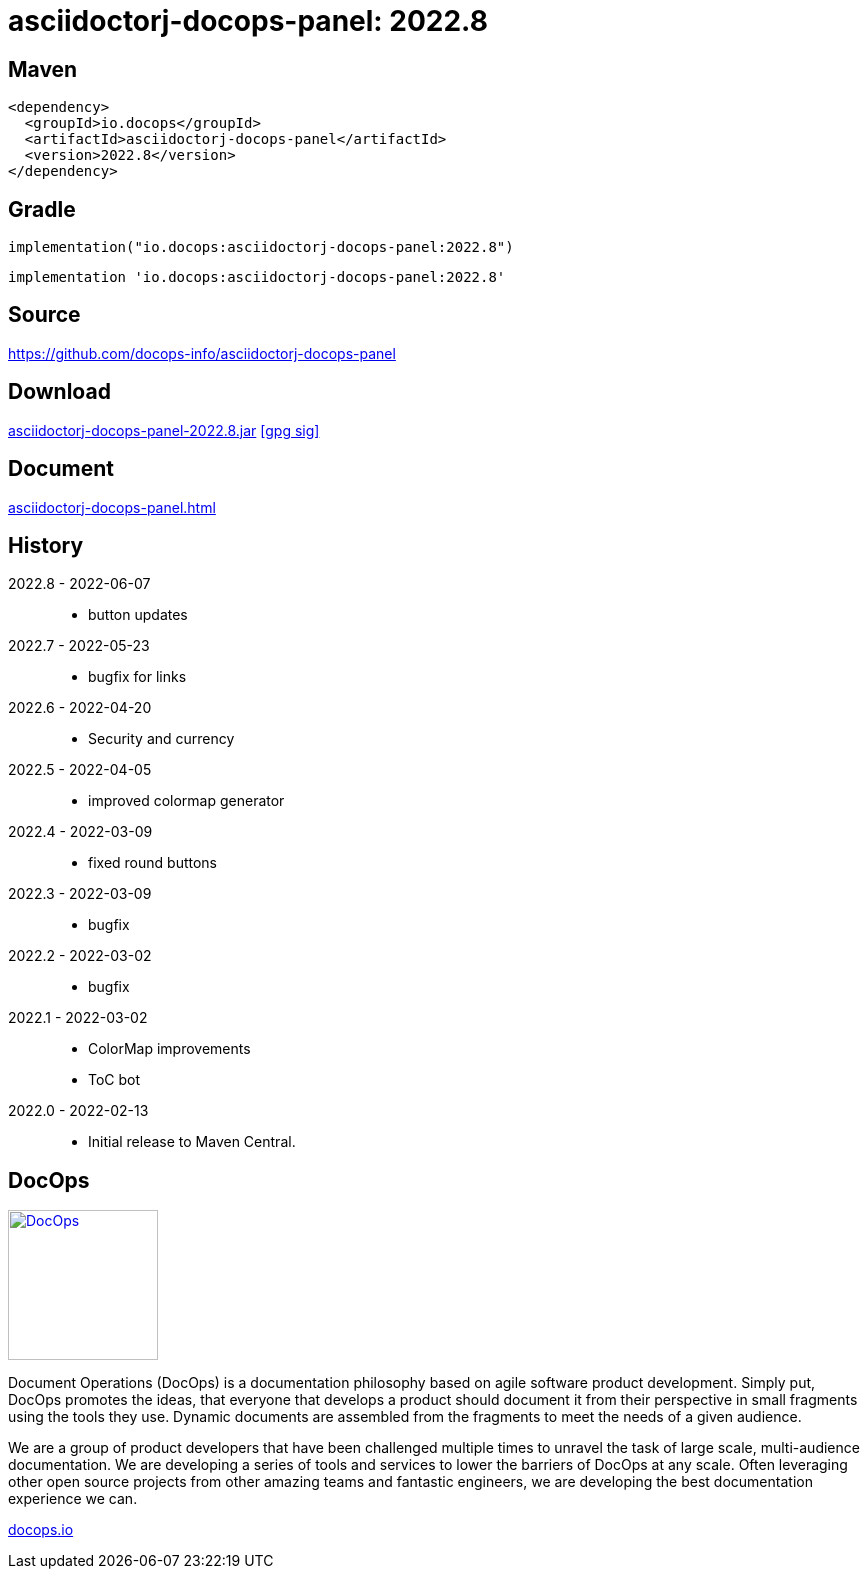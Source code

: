 :doctitle: {artifact}: {major}{minor}{patch}{extension}{build}
:imagesdir: images
:data-uri:
:group: io.docops
:artifact: asciidoctorj-docops-panel
:major: 2022
:minor: .8
:patch:
:build:
:extension:
//:extension: -SNAPSHOT

== Maven

[subs="+attributes"]
----
<dependency>
  <groupId>{group}</groupId>
  <artifactId>{artifact}</artifactId>
  <version>{major}{minor}{patch}{extension}{build}</version>
</dependency>
----

== Gradle
[subs="+attributes"]
----
implementation("{group}:{artifact}:{major}{minor}{patch}{extension}{build}")
----
[subs="+attributes"]
----
implementation '{group}:{artifact}:{major}{minor}{patch}{extension}{build}'
----

== Source

link:https://github.com/docops-info/{artifact}[]

== Download

link:https://search.maven.org/remotecontent?filepath=io/docops/{artifact}/{major}{minor}{patch}{extension}{build}/{artifact}-{major}{minor}{patch}{extension}{build}.jar[{artifact}-{major}{minor}{patch}{extension}{build}.jar] [small]#link:https://repo1.maven.org/maven2/io/docops/{artifact}/{major}{minor}{patch}{extension}{build}/{artifact}-{major}{minor}{patch}{extension}{build}.jar.asc[[gpg sig\]]#


== Document

link:build/docs/panel.html[{artifact}.html]

== History

2022.8 - 2022-06-07::
* button updates

2022.7 - 2022-05-23::
* bugfix for links

2022.6 - 2022-04-20::
* Security and currency

2022.5 - 2022-04-05::
* improved colormap generator

2022.4 - 2022-03-09::
* fixed round buttons

2022.3 - 2022-03-09::
* bugfix

2022.2 - 2022-03-02::
* bugfix

2022.1 - 2022-03-02::
* ColorMap improvements
* ToC bot

2022.0 - 2022-02-13::
* Initial release to Maven Central.

== DocOps

image::docops.svg[DocOps,150,150,float="right",link="https://docops.io/"]

Document Operations (DocOps) is a documentation philosophy based on agile software product development. Simply put, DocOps promotes the ideas, that everyone that develops a product should document it from their perspective in small fragments using the tools they use.  Dynamic documents are assembled from the fragments to meet the needs of a given audience.

We are a group of product developers that have been challenged multiple times to unravel the task of large scale, multi-audience documentation.  We are developing a series of tools and services to lower the barriers of DocOps at any scale.  Often leveraging other open source projects from other amazing teams and fantastic engineers, we are developing the best documentation experience we can.

link:https://docops.io/[docops.io]
